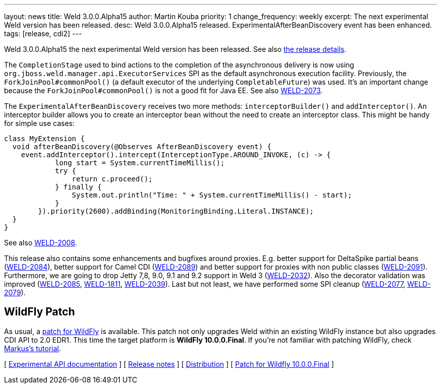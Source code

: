 ---
layout: news
title: Weld 3.0.0.Alpha15
author: Martin Kouba
priority: 1
change_frequency: weekly
excerpt: The next experimental Weld version has been released.
desc: Weld 3.0.0.Alpha15 released. ExperimentalAfterBeanDiscovery event has been enhanced.
tags: [release, cdi2]
---

Weld 3.0.0.Alpha15 the next experimental Weld version has been released.
See also https://issues.jboss.org/secure/ReleaseNote.jspa?projectId=12310891&version=12327857[the release details].

The `CompletionStage` used to bind actions to the completion of the asynchronous delivery is now using `org.jboss.weld.manager.api.ExecutorServices` SPI as the default asynchronous execution facility.
Previously, the `ForkJoinPool#commonPool()` (a default executor of the underlying `CompletableFuture`) was used.
It's an important change because the `ForkJoinPool#commonPool()` is not a good fit for Java EE.
See also link:https://issues.jboss.org/browse/WELD-2073[WELD-2073].

The `ExperimentalAfterBeanDiscovery` receives two more methods: `interceptorBuilder()` and `addInterceptor()`.
An interceptor builder allows you to create an interceptor bean without the need to create an interceptor class.
This might be handy for simple use cases:
[source,java]
----
class MyExtension {
  void afterBeanDiscovery(@Observes AfterBeanDiscovery event) {
    event.addInterceptor().intercept(InterceptionType.AROUND_INVOKE, (c) -> {
            long start = System.currentTimeMillis();
            try {
                return c.proceed();
            } finally {
                System.out.println("Time: " + System.currentTimeMillis() - start);
            }
        }).priority(2600).addBinding(MonitoringBinding.Literal.INSTANCE);
  }
}
----
See also link:https://issues.jboss.org/browse/WELD-2008[WELD-2008].

This release also contains some enhancements and bugfixes around proxies.
E.g. better support for DeltaSpike partial beans (link:https://issues.jboss.org/browse/WELD-2084[WELD-2084]), better support for Camel CDI (link:https://issues.jboss.org/browse/WELD-2089[WELD-2089]) and better support for proxies with non public classes (link:https://issues.jboss.org/browse/WELD-2091[WELD-2091]).
Furthermore, we are going to drop Jetty 7,8, 9.0, 9.1 and 9.2 support in Weld 3 (link:https://issues.jboss.org/browse/WELD-2032[WELD-2032]).
Also the decorator validation was improved (link:https://issues.jboss.org/browse/WELD-2085[WELD-2085], link:https://issues.jboss.org/browse/WELD-1811[WELD-1811], link:https://issues.jboss.org/browse/WELD-2039[WELD-2039]).
Last but not least, we have performed some SPI cleanup (link:https://issues.jboss.org/browse/WELD-2077[WELD-2077], link:https://issues.jboss.org/browse/WELD-2079[WELD-2079]).

== WildFly Patch

As usual, a link:http://download.jboss.org/weld/3.0.0.Alpha15/wildfly-10.0.0.Final-weld-3.0.0.Alpha15-patch.zip[patch for WildFly] is available. This patch not only upgrades Weld within an existing WildFly instance but also upgrades CDI API to 2.0 EDR1. This time the target platform is *WildFly 10.0.0.Final*.  If you’re not familiar with patching WildFly, check link:http://blog.eisele.net/2015/02/playing-with-weld-probe-see-all-of-your.html[Markus's tutorial].

&#91; link:http://docs.jboss.org/weld/javadoc/3.0/weld-api/org/jboss/weld/experimental/package-frame.html[Experimental API documentation] &#93;
&#91; link:https://issues.jboss.org/secure/ReleaseNote.jspa?projectId=12310891&version=12327857[Release notes] &#93;
&#91; link:http://download.jboss.org/weld/3.0.0.Alpha15/weld-3.0.0.Alpha15.zip[Distribution] &#93;
&#91; link:http://download.jboss.org/weld/3.0.0.Alpha15/wildfly-10.0.0.Final-weld-3.0.0.Alpha15-patch.zip[Patch for Wildfly 10.0.0.Final]
&#93;
